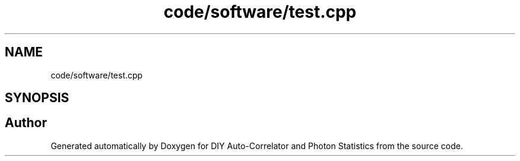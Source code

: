 .TH "code/software/test.cpp" 3 "Thu Oct 14 2021" "Version 1.0" "DIY Auto-Correlator and Photon Statistics" \" -*- nroff -*-
.ad l
.nh
.SH NAME
code/software/test.cpp
.SH SYNOPSIS
.br
.PP
.SH "Author"
.PP 
Generated automatically by Doxygen for DIY Auto-Correlator and Photon Statistics from the source code\&.

